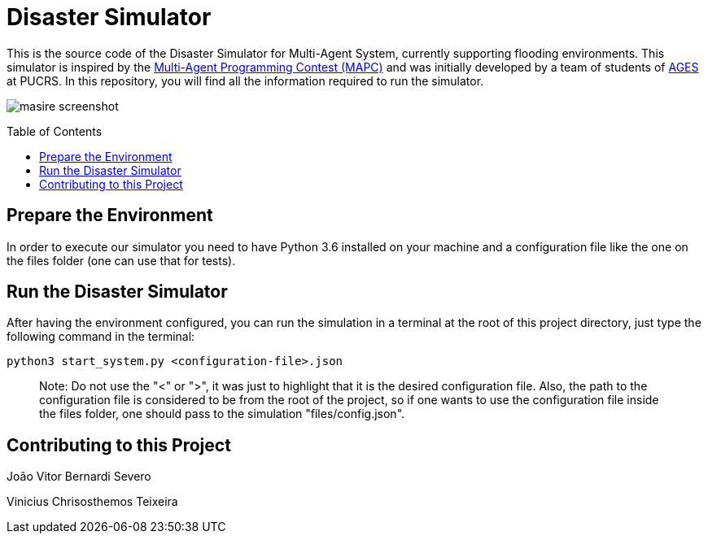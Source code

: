 Disaster Simulator
==================
:toc:
:toc-placement: preamble
:ages: AGES

This is the source code of the Disaster Simulator for Multi-Agent System, currently supporting flooding environments. This simulator is inspired by the https://multiagentcontest.org/2018/[Multi-Agent Programming Contest (MAPC)] and was initially developed by a team of students of http://www.ages.pucrs.br/[AGES] at PUCRS.
In this repository, you will find all the information required to run the simulator. 

image::https://raw.githubusercontent.com/wiki/smart-pucrs/MASiRe/img/masire-screenshot.png[]

// Need some preamble to get TOC:
{empty}

== Prepare the Environment
In order to execute our simulator you need to have Python 3.6 installed on your machine and a configuration file like the one on the files folder (one can use that for tests).


== Run the Disaster Simulator
After having the environment configured, you can run the simulation in a terminal at the root of this project directory, just type the following command in the terminal:

`python3 start_system.py <configuration-file>.json`

> Note: Do not use the "<" or ">", it was just to highlight that it is the desired configuration file. Also, the path to the configuration file is considered to be from the root of the project, so if one wants to use the configuration file inside the files folder, one should pass to the simulation "files/config.json".


== Contributing to this Project

João Vitor Bernardi Severo

Vinicius Chrisosthemos Teixeira

